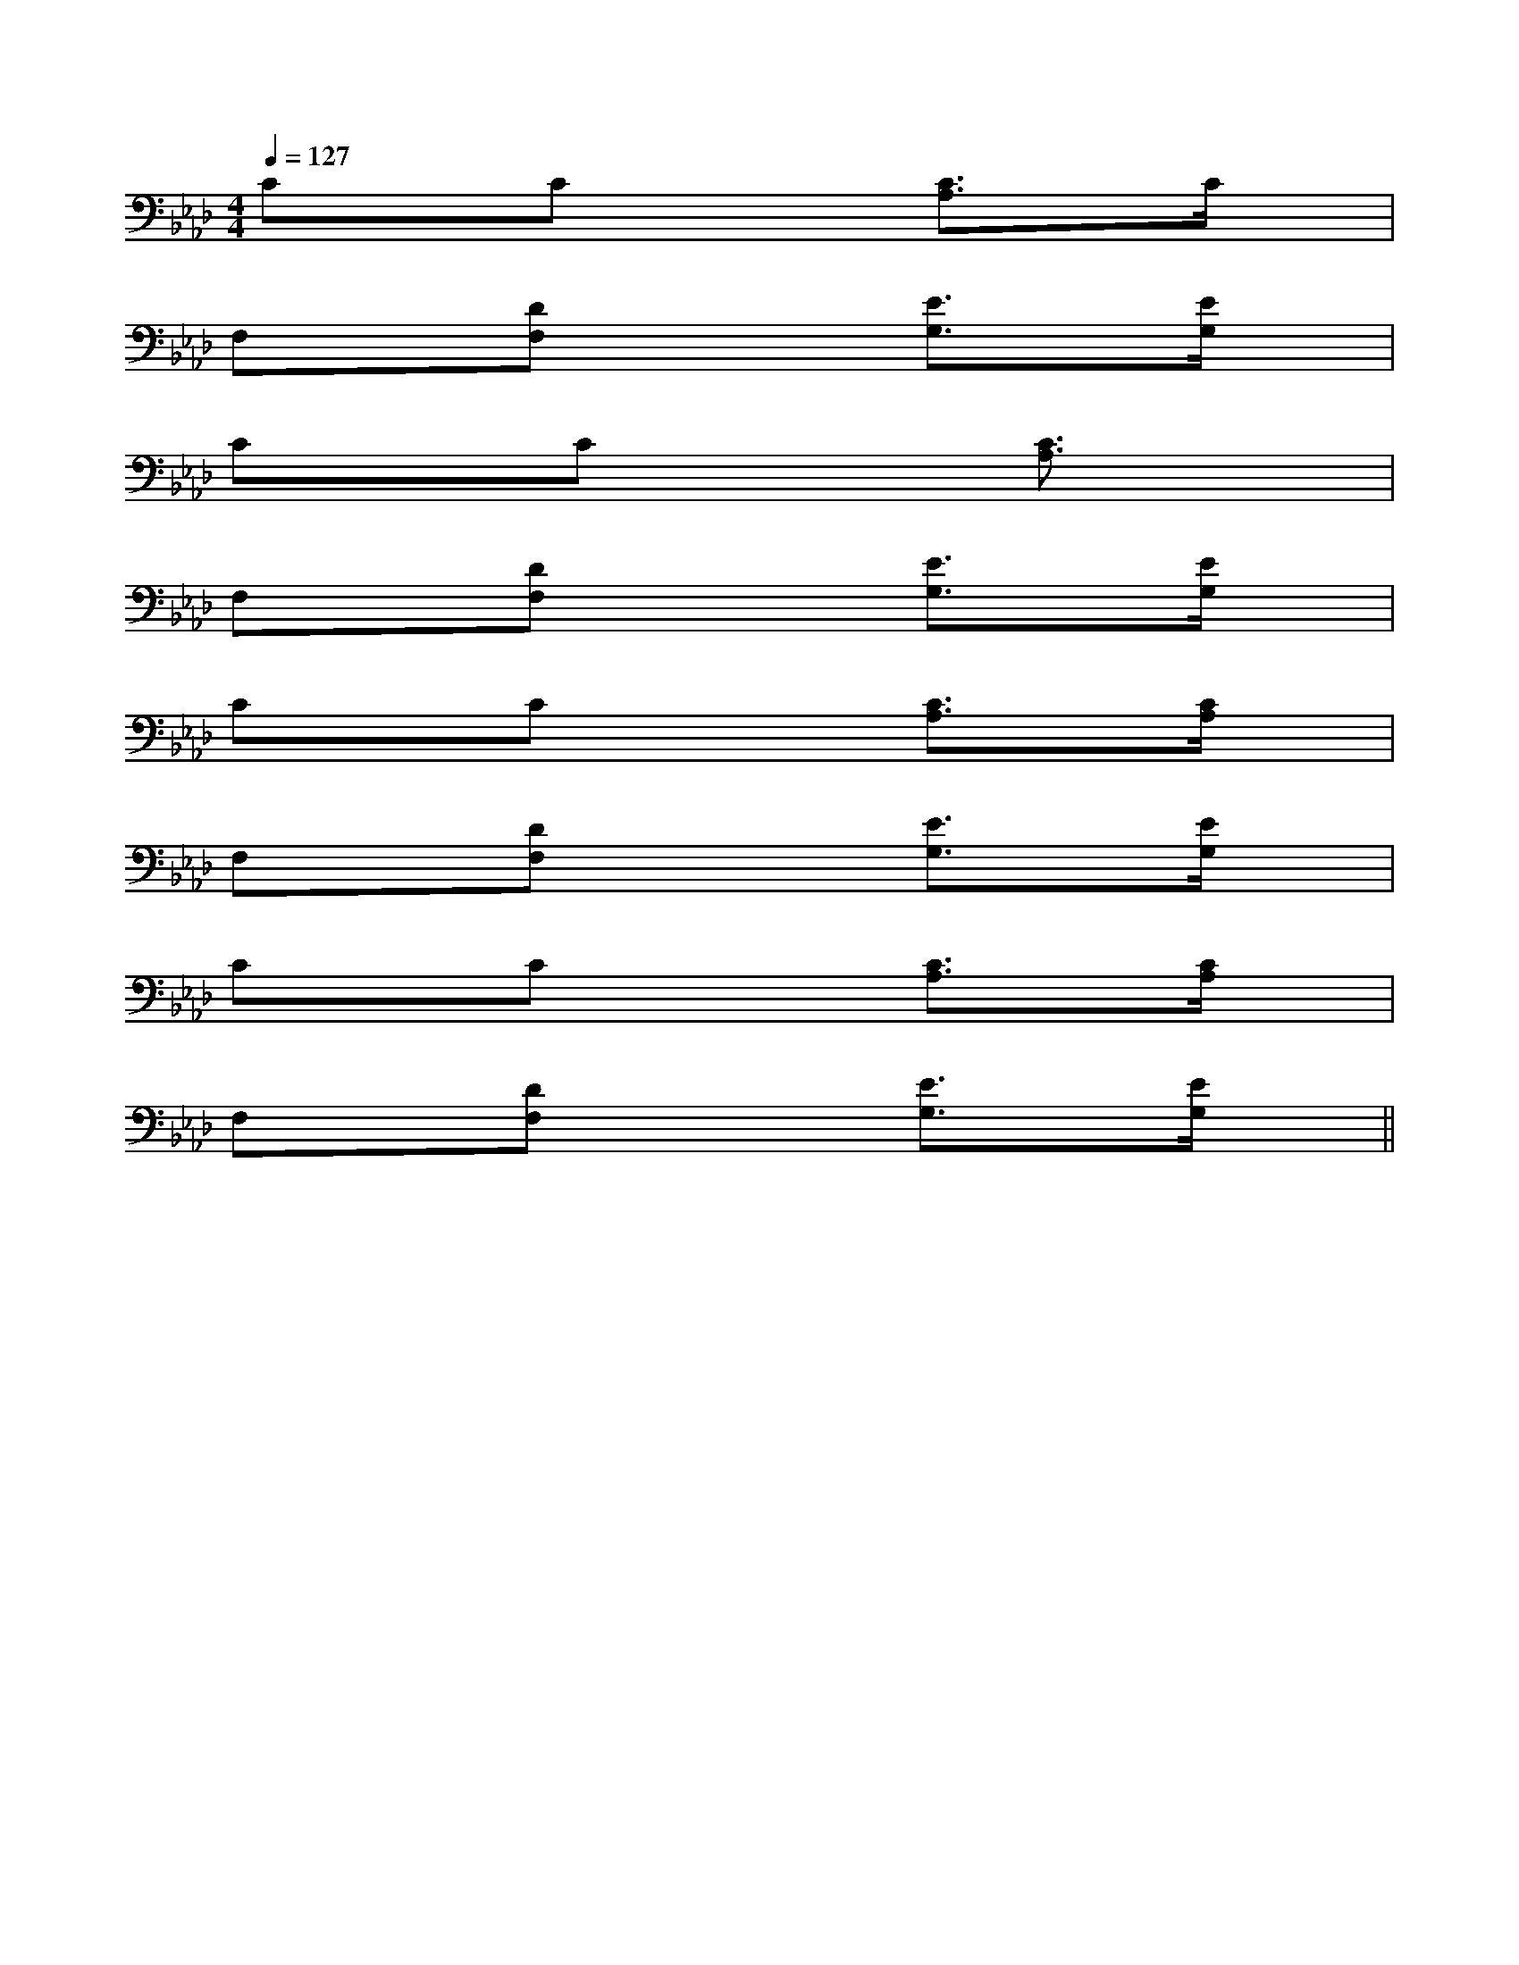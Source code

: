 X:1
T:
M:4/4
L:1/8
Q:1/4=127
K:Ab
%4flats
%%MIDI program 0
V:1
%%MIDI program 0
CxCx2[C3/2A,3/2]x/2C/2x/2|
F,x[DF,]x2[E3/2G,3/2]x/2[E/2G,/2]x/2|
CxCx2[C3/2A,3/2]x3/2|
F,x[DF,]x2[E3/2G,3/2]x/2[E/2G,/2]x/2|
CxCx2[C3/2A,3/2]x/2[C/2A,/2]x/2|
F,x[DF,]x2[E3/2G,3/2]x/2[E/2G,/2]x/2|
CxCx2[C3/2A,3/2]x/2[C/2A,/2]x/2|
F,x[DF,]x2[E3/2G,3/2]x/2[E/2G,/2]x/2||
|
|
|
|
|
|
|
|
|
|
|
|
|
|
[C-A,-E,-A,,-][C-A,-E,-A,,-][C-A,-E,-A,,-][C-A,-E,-A,,-][C-A,-E,-A,,-][C-A,-E,-A,,-][C-A,-E,-A,,-][C-A,-E,-A,,-][C-A,-E,-A,,-][C-A,-E,-A,,-][C-A,-E,-A,,-][C-A,-E,-A,,-][C-A,-E,-A,,-][C-A,-E,-A,,-][C-A,-E,-A,,-]C,B,,C,B,,C,B,,C,B,,C,B,,C,B,,C,B,,C,B,,C,B,,C,B,,C,B,,C,B,,C,B,,C,B,,C,B,,A/2=F/2A/2=F/2A/2=F/2A/2=F/2A/2=F/2A/2=F/2A/2=F/2A/2=F/2A/2=F/2A/2=F/2A/2=F/2A/2=F/2A/2=F/2A/2=F/2A/2=F/2[BF,][BF,][BF,][BF,][BF,][BF,][BF,][BF,][BF,][BF,][BF,][BF,][BF,][BF,][BF,][G/2G,,/2][G/2G,,/2][G/2G,,/2][G/2G,,/2][G/2G,,/2][G/2G,,/2][G/2G,,/2][G/2G,,/2][G/2G,,/2][G/2G,,/2][G/2G,,/2][G/2G,,/2][G/2G,,/2][G/2G,,/2][G/2G,,/2][B/2-A/2E/2[B/2-A/2E/2[B/2-A/2E/2[B/2-A/2E/2[B/2-A/2E/2[B/2-A/2E/2[B/2-A/2E/2[B/2-A/2E/2[B/2-A/2E/2[B/2-A/2E/2[B/2-A/2E/2[B/2-A/2E/2[B/2-A/2E/2[B/2-A/2E/2[B/2-A/2E/2[B,2-A,[B,2-A,[B,2-A,[B,2-A,[B,2-A,[B,2-A,[B,2-A,[B,2-A,[B,2-A,[B,2-A,[B,2-A,[B,2-A,[B,2-A,[B,2-A,[B,2-A,[E/2-=C/2[E/2-=C/2[E/2-=C/2[E/2-=C/2[E/2-=C/2[E/2-=C/2[E/2-=C/2[E/2-=C/2[E/2-=C/2[E/2-=C/2[E/2-=C/2[E/2-=C/2[E/2-=C/2[E/2-=C/2[E/2-=C/2d/2x/2dd/2x/2dd/2x/2dd/2x/2dd/2x/2dd/2x/2dd/2x/2dd/2x/2dd/2x/2dd/2x/2dd/2x/2dd/2x/2dd/2x/2dd/2x/2dd/2x/2d-=F-C-=F-C-=F-C-=F-C-=F-C-=F-C-=F-C-=F-C-=F-C-=F-C-=F-C-=F-C-=F-C-=F-C-=F-C[^A,-F,[^A,-F,[^A,-F,[^A,-F,[^A,-F,[^A,-F,[^A,-F,[^A,-F,[^A,-F,[^A,-F,[^A,-F,[^A,-F,[^A,-F,[^A,-F,[E/2=C/2=G,/2][E/2=C/2=G,/2][E/2=C/2=G,/2][E/2=C/2=G,/2][E/2=C/2=G,/2][E/2=C/2=G,/2][E/2=C/2=G,/2][E/2=C/2=G,/2][E/2=C/2=G,/2][E/2=C/2=G,/2][E/2=C/2=G,/2][E/2=C/2=G,/2][E/2=C/2=G,/2][E/2=C/2=G,/2][E/2=C/2=G,/2][^A,-F,[^A,-F,[^A,-F,[^A,-F,[^A,-F,[^A,-F,[^A,-F,[^A,-F,[^A,-F,[^A,-F,[^A,-F,[^A,-F,[^A,-F,[^A,-F,[^A,-F,x/2xxxx/2xxxx/2xxxx/2xxxx/2xxxx/2xxxx/2xxxx/2xxxx/2xxxx/2xxxx/2xxxx/2xxxx/2xxxx/2xxxx/2xxx-E,-C,-E,,-]-E,-C,-E,,-]-E,-C,-E,,-]-E,-C,-E,,-]-E,-C,-E,,-]-E,-C,-E,,-]-E,-C,-E,,-]-E,-C,-E,,-]-E,-C,-E,,-]-E,-C,-E,,-]-E,-C,-E,,-]-E,-C,-E,,-]-E,-C,-E,,-]-E,-C,-E,,-][=G2D2B,[=G2D2B,[=G2D2B,[=G2D2B,[=G2D2B,[=G2D2B,[=G2D2B,[=G2D2B,[=G2D2B,[=G2D2B,[=G2D2B,[G,/2A,,/2][G,/2A,,/2][G,/2A,,/2][G,/2A,,/2][G,/2A,,/2][G,/2A,,/2][G,/2A,,/2][G,/2A,,/2][G,/2A,,/2][G,/2A,,/2][G,/2A,,/2][G,/2A,,/2][G,/2A,,/2][G,/2A,,/2]